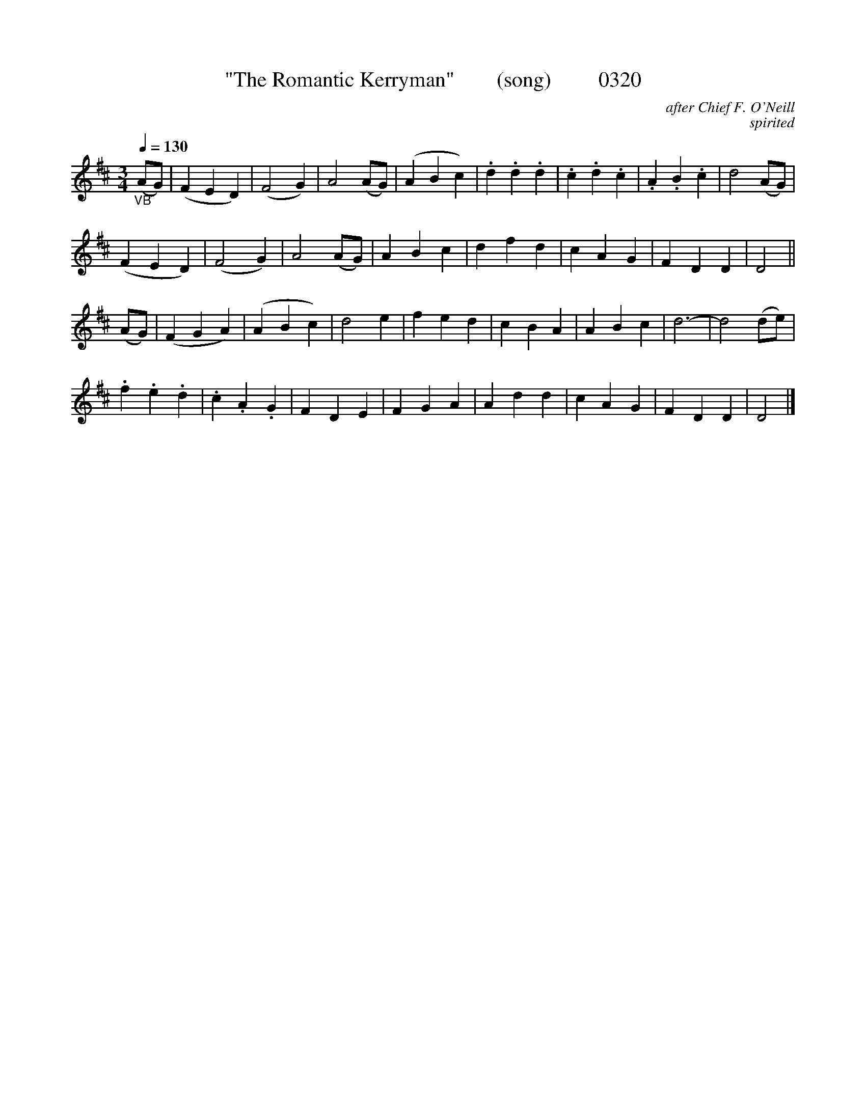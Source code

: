 




X:0320
T:"The Romantic Kerryman"        (song)         0320
C:after Chief F. O'Neill
C:spirited
B:O'Neill's Music Of Ireland (The 1850) Lyon & Healy, Chicago, 1903 edition
Z:FROM O'NEILL'S TO NOTEWORTHY, FROM NOTEWORTHY TO ABC, MIDI AND .TXT BY VINCE BRENNAN June 2003 (HTTP://WWW.SOSYOURMOM.COM)
Q:1/4=130
I:abc2nwc
M:3/4
L:1/8
K:D
"_VB"(AG)|(F2E2D2)|(F4G2)|A4(AG)|(A2B2c2)|.d2.d2.d2|.c2.d2.c2|.A2.B2.c2|d4(AG)|
(F2E2D2)|(F4G2)|A4(AG)|A2B2c2|d2f2d2|c2A2G2|F2D2D2|D4||
(AG)|(F2G2A2)|(A2B2c2)|d4e2|f2e2d2|c2B2A2|A2B2c2|d6-|d4(de)|
.f2.e2.d2|.c2.A2.G2|F2D2E2|F2G2A2|A2d2d2|c2A2G2|F2D2D2|D4|]
